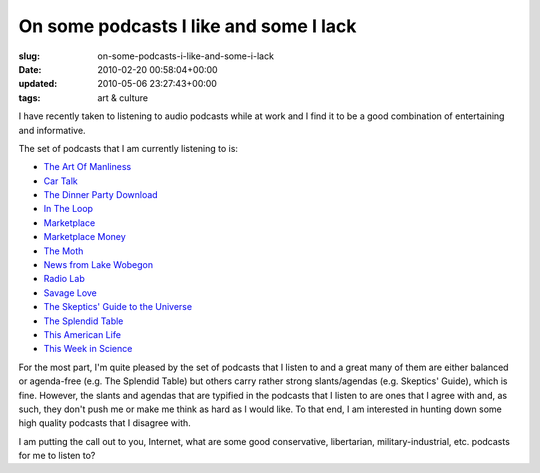 On some podcasts I like and some I lack
=======================================

:slug: on-some-podcasts-i-like-and-some-i-lack
:date: 2010-02-20 00:58:04+00:00
:updated: 2010-05-06 23:27:43+00:00
:tags: art & culture

I have recently taken to listening to audio podcasts while at work and I
find it to be a good combination of entertaining and informative.

The set of podcasts that I am currently listening to is:

-  `The Art Of Manliness <http://artofmanliness.podbean.com/feed/>`__
-  `Car Talk <http://www.npr.org/rss/podcast.php?id=510208>`__
-  `The Dinner Party
   Download <http://www.publicradio.org/columns/dinnerpartydownload/podcast.xml>`__
-  `In The
   Loop <http://minnesota.publicradio.org/tools/podcasts/in_the_loop.xml>`__
-  `Marketplace <http://feeds.americanpublicmedia.org/MarketplacePodcast?format=xml>`__
-  `Marketplace
   Money <http://feeds.americanpublicmedia.org/MarketplaceMoneyPodcast?format=xml>`__
-  `The Moth <http://feeds.themoth.org/themothpodcast?format=xml>`__
-  `News from Lake
   Wobegon <http://americanpublicmedia.publicradio.org/podcasts/xml/prairie_home_companion/news_from_lake_wobegon.xml>`__
-  `Radio Lab <http://feeds.wnyc.org/radiolab?format=xml>`__
-  `Savage Love <http://feeds.thestranger.com/stranger/savage>`__
-  `The Skeptics' Guide to the
   Universe <http://www.theskepticsguide.org/feed/rss.aspx?feed=SGU>`__
-  `The Splendid
   Table <http://americanpublicmedia.publicradio.org/podcasts/xml/splendid_table/kitchen_questions.xml>`__
-  `This American
   Life <http://feeds.thisamericanlife.org/talpodcast?format=xml>`__
-  `This Week in Science <http://feeds.twis.org/twis/science>`__

For the most part, I'm quite pleased by the set of podcasts that I
listen to and a great many of them are either balanced or agenda-free
(e.g. The Splendid Table) but others carry rather strong slants/agendas
(e.g. Skeptics' Guide), which is fine. However, the slants and agendas
that are typified in the podcasts that I listen to are ones that I agree
with and, as such, they don't push me or make me think as hard as I
would like. To that end, I am interested in hunting down some high
quality podcasts that I disagree with.

I am putting the call out to you, Internet, what are some good
conservative, libertarian, military-industrial, etc. podcasts for me to
listen to?
